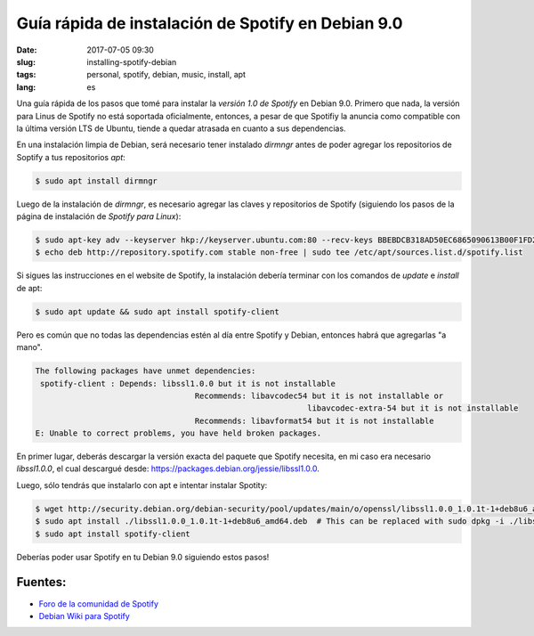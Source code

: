 Guía rápida de instalación de Spotify en Debian 9.0
====================================================

:date: 2017-07-05 09:30
:slug: installing-spotify-debian
:tags: personal, spotify, debian, music, install, apt
:lang: es


Una guía rápida de los pasos que tomé para instalar la *versión 1.0 de Spotify* en Debian 9.0. Primero que nada, la versión para Linus de Spotify no está soportada oficialmente, entonces, a pesar de que Spotifiy la anuncia como compatible con la última versión LTS de Ubuntu, tiende a quedar atrasada en cuanto a sus dependencias.


En una instalación limpia de Debian, será necesario tener instalado *dirmngr* antes de poder agregar los repositorios de Soptify a tus repositorios *apt*:

.. code:: bash

    $ sudo apt install dirmngr

Luego de la instalación de *dirmngr*, es necesario agregar las claves y repositorios de Spotify (siguiendo los pasos de la página de instalación de `Spotify para Linux`):

.. code:: bash

    $ sudo apt-key adv --keyserver hkp://keyserver.ubuntu.com:80 --recv-keys BBEBDCB318AD50EC6865090613B00F1FD2C19886
    $ echo deb http://repository.spotify.com stable non-free | sudo tee /etc/apt/sources.list.d/spotify.list


Si sigues las instrucciones en el website de Spotify, la instalación debería terminar con los comandos de *update* e *install* de apt:

.. code:: bash

    $ sudo apt update && sudo apt install spotify-client


Pero es común que no todas las dependencias estén al día entre Spotify y Debian, entonces habrá que agregarlas "a mano".

.. code:: bash

	The following packages have unmet dependencies:
	 spotify-client : Depends: libssl1.0.0 but it is not installable
					  Recommends: libavcodec54 but it is not installable or
								  libavcodec-extra-54 but it is not installable
					  Recommends: libavformat54 but it is not installable
	E: Unable to correct problems, you have held broken packages.

	
En primer lugar, deberás descargar la versión exacta del paquete que Spotify necesita, en mi caso era necesario *libssl1.0.0*, el cual descargué desde: `https://packages.debian.org/jessie/libssl1.0.0`_.

Luego, sólo tendrás que instalarlo con apt e intentar instalar Spotity:

.. code:: bash

    $ wget http://security.debian.org/debian-security/pool/updates/main/o/openssl/libssl1.0.0_1.0.1t-1+deb8u6_amd64.deb
    $ sudo apt install ./libssl1.0.0_1.0.1t-1+deb8u6_amd64.deb  # This can be replaced with sudo dpkg -i ./libssl1.0.0_1.0.1t-1+deb8u6_amd64.deb
    $ sudo apt install spotify-client


Deberías poder usar Spotify en tu Debian 9.0 siguiendo estos pasos!


Fuentes:
--------

* `Foro de la comunidad de Spotify`_ 
* `Debian Wiki para Spotify`_

.. _`Spotify para Linux`: https://www.spotify.com/mx/download/linux/
.. _`https://packages.debian.org/jessie/libssl1.0.0`: `https://packages.debian.org/jessie/libssl1.0.0`
.. _`Foro de la comunidad de Spotify`: https://community.spotify.com/t5/Desktop-Linux-Windows-Web-Player/Debian-9-higher-versions-dependencies/m-p/1721521#M190484
.. _`Debian Wiki para Spotify`: https://wiki.debian.org/spotify
